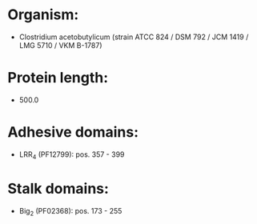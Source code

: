 * Organism:
- Clostridium acetobutylicum (strain ATCC 824 / DSM 792 / JCM 1419 / LMG 5710 / VKM B-1787)
* Protein length:
- 500.0
* Adhesive domains:
- LRR_4 (PF12799): pos. 357 - 399
* Stalk domains:
- Big_2 (PF02368): pos. 173 - 255

